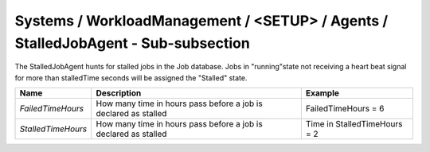 Systems / WorkloadManagement / <SETUP> / Agents / StalledJobAgent - Sub-subsection
==================================================================================

The StalledJobAgent hunts for stalled jobs in the Job database. Jobs in "running"state not receiving a 
heart beat signal for more than stalledTime seconds will be assigned the "Stalled" state.

+--------------------+------------------------------------------+------------------------------+
| **Name**           | **Description**                          | **Example**                  |
+--------------------+------------------------------------------+------------------------------+
| *FailedTimeHours*  | How many time in hours pass before a job | FailedTimeHours = 6          |
|                    | is declared as stalled                   |                              |
+--------------------+------------------------------------------+------------------------------+
| *StalledTimeHours* | How many time in hours pass before a job | Time in StalledTimeHours = 2 |
|                    | is declared as stalled                   |                              |
+--------------------+------------------------------------------+------------------------------+
